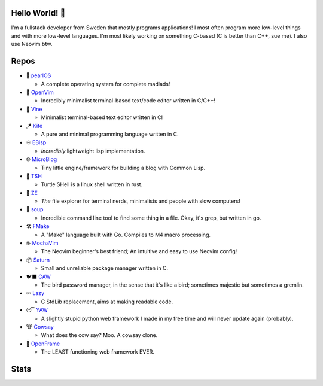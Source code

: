 Hello World! 👋
------------
.. image:: https://img.shields.io/badge/Code%20Editor-Neovim-grey?logo=neovim&logoColor=white&labelColor=26d931&style=for-the-badge
   :alt: Code Editor = Neovim
   :target: https://github.com/ElisStaaf
.. image:: https://img.shields.io/badge/Favourite%20Language-C-grey?logo=c&logoColor=white&labelColor=blue&style=for-the-badge
   :alt: Favourite Language = C
   :target: https://github.com/ElisStaaf
.. image:: https://img.shields.io/badge/Operating%20System-Manjaro-grey?logo=manjaro&logoColor=white&labelColor=2cd33b&style=for-the-badge
   :alt: Operating System = Manjaro
   :target: https://github.com/ElisStaaf

I'm a fullstack developer from Sweden that mostly programs applications! I most often program more low-level things and with more
low-level languages. I'm most likely working on something C-based (C is better than C++, sue me). I also use Neovim btw.

Repos
-----
* 🦪 `pearlOS`_

  * A complete operating system for complete madlads!

* 📜 `OpenVim`_

  * Incredibly minimalist terminal-based text/code editor written in C/C++!

* 📝 `Vine`_

  * Minimalist terminal-based text editor written in C!

* 🪁 `Kite`_

  * A pure and minimal programming language written in C.

* ♾️ `EBisp`_
  
  * *Incredibly* lightweight lisp implementation.

* 🌐 `MicroBlog`_

  * Tiny little engine/framework for building a blog with Common Lisp.

* 🐢 `TSH`_

  * Turtle SHell is a linux shell written in rust.

* 📂 `ZE`_

  * *The* file explorer for terminal nerds, minimalists and people with slow computers!

* 🍲 `soup`_

  * Incredible command line tool to find some thing in a file. Okay, it's grep, but written in go.

* 🛠️ `FMake`_

  * A "Make" language built with Go. Compiles to M4 macro processing.

* ☕ `MochaVim`_

  * The Neovim beginner's best friend; An intuitive and easy to use Neovim config!

* 📦 `Saturn`_

  * Small and unreliable package manager written in C.

* 🐦‍⬛ `CAW`_

  * The bird password manager, in the sense that it's like a bird; sometimes majestic but sometimes a gremlin.

* 💤 `Lazy`_

  * C StdLib replacement, aims at making readable code.

* 😴 `YAW`_

  * A slightly stupid python web framework I made in my free time and will never update again (probably).

* 🐮 `Cowsay`_

  * What does the cow say? Moo. A cowsay clone.

* 🧩 `OpenFrame`_

  * The LEAST functioning web framework EVER.

Stats
-----
.. image:: https://github-readme-stats.vercel.app/api?username=ElisStaaf&theme=nord&border_radius=0&show_icons=true&layout=compact&bg_color=12151f&title_color=ffffff&icon_color=3780e8&text_color=ffffff&border_color=33364000
   :alt: Stats
   :target: https://github.com/ElisStaaf
.. image:: https://github-readme-stats.vercel.app/api/top-langs?username=ElisStaaf&theme=nord&layout=compact&border_radius=0&bg_color=12151f&title_color=ffffff&icon_color=3780e8&text_color=ffffff&border_color=33364000
   :alt: Most used languages
   :target: https://github.com/ElisStaaf

.. raw:: html
   
   <br><p></p>

.. image:: https://github-profile-trophy.vercel.app/?username=ElisStaaf&theme=onedark
   :alt: Trophies
   :target: https://github.com/ElisStaaf

.. _`Vine`: https://github.com/ElisStaaf/vine
.. _`Kite`: https://github.com/ElisStaaf/kite
.. _`pearlOS`: https://github.com/ElisStaaf/pearlOS
.. _`OpenVim`: https://github.com/ElisStaaf/openvim
.. _`EBisp`: https://github.com/ElisStaaf/ebisp
.. _`MicroBlog`: https://github.com/ElisStaaf/microblog
.. _`TSH`: https://github.com/ElisStaaf/tsh
.. _`ZE`: https://github.com/ElisStaaf/ze
.. _`soup`: https://github.com/ElisStaaf/soup
.. _`FMake`: https://github.com/ElisStaaf/FMake
.. _`MochaVim`: https://github.com/ElisStaaf/MochaVim
.. _`Saturn`: https://github.com/ElisStaaf/saturn
.. _`CAW`: https://github.com/ElisStaaf/caw
.. _`Cowsay`: https://github.com/ElisStaaf/cowsay
.. _`YAW`: https://github.com/ElisStaaf/yaw
.. _`OpenFrame`: https://github.com/ElisStaaf/openframe
.. _`Lazy`: https://github.com/ElisStaaf/lazy
